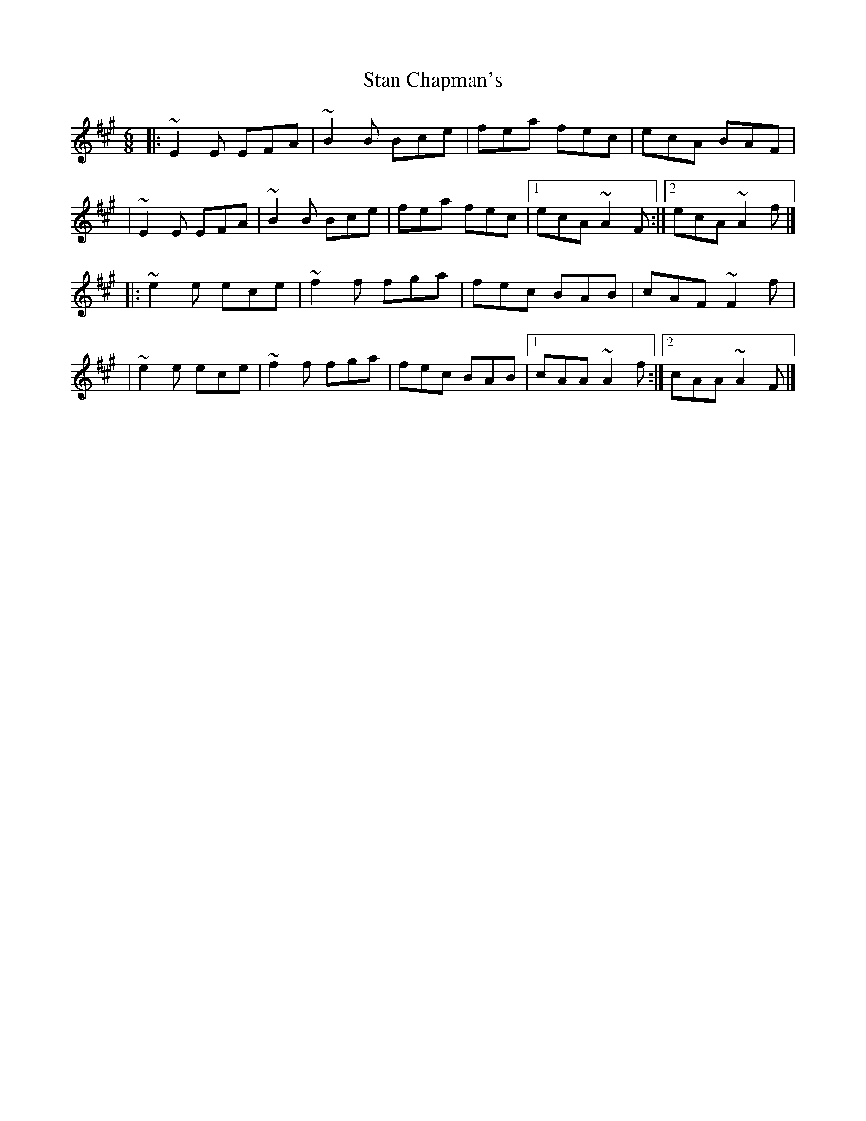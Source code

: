X:1
T:Stan Chapman's
R:jig
M:6/8
L:1/8
K:A
|:~E2E EFA|~B2B Bce|fea fec|ecA BAF|
|~E2E EFA|~B2B Bce|fea fec|1 ecA ~A2F:|2 ecA ~A2f|]
|:~e2e ece|~f2f fga|fec BAB|cAF ~F2f|
|~e2e ece|~f2f fga|fec BAB|1 cAA ~A2f:|2 cAA ~A2F|]